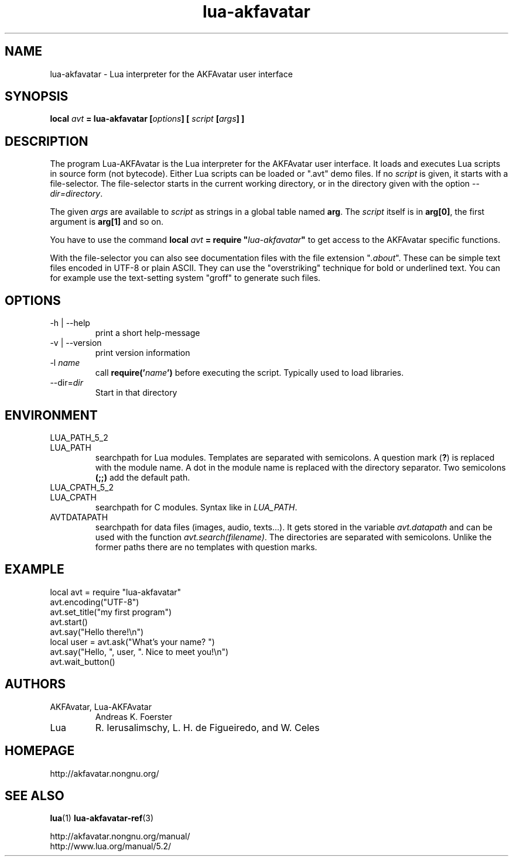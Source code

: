 .\" Process this file with
.\" groff -man -Tutf8 lua-akfavatar.1
.\"
.TH "lua-akfavatar" 1 2012-04-09 AKFAvatar
.
.SH NAME
lua-akfavatar \- Lua interpreter for the AKFAvatar user interface
.
.SH SYNOPSIS
.BI "local " avt " = lua-akfavatar [" options "] [" " script " "[" args "] ]"
.
.SH DESCRIPTION
The program Lua-AKFAvatar is the Lua interpreter for the AKFAvatar
user interface.
It loads and executes Lua scripts in source form (not bytecode).
Either Lua scripts can be loaded or ".avt" demo files.
If no
.I script
is given, it starts with a file-selector.  The file-selector starts in
the current working directory, or in the directory given with the option
.IR --dir=directory .
.PP
The given
.I args
are available to
.I script
as strings in a global table named
.BR arg .
The
.I script
itself is in
.BR arg[0] ,
the first argument is
.B arg[1]
and so on.
.PP
You have to use the command
.BI "local " avt " = require """ lua-akfavatar """"
to get access to the AKFAvatar specific functions.
.PP
With the file-selector you can also see documentation files
with the file extension
.RI """" .about """."
These can be simple text files encoded in UTF-8 or plain ASCII.
They can use the "overstriking" technique for bold or underlined text.
You can for example use the text-setting system "groff" to generate
such files.
.
.SH OPTIONS
.IP "-h | --help"
print a short help-message
.IP "-v | --version"
print version information
.TP
.RI "-l " name
call
.BI require(' name ')
before executing the script.
Typically used to load libraries.
.TP
.RI --dir= dir
Start in that directory
.
.SH ENVIRONMENT
.TP
LUA_PATH_5_2
.TQ
LUA_PATH
searchpath for Lua modules.
Templates are separated with semicolons.
A question mark
.RB ( ? )
is replaced with the module name.
A dot in the module name is replaced with the directory separator.
Two semicolons
.B (;;)
add the default path.
.TP
LUA_CPATH_5_2
.TQ
LUA_CPATH
searchpath for C modules.  Syntax like in
.IR LUA_PATH .
.TP
AVTDATAPATH
searchpath for data files (images, audio, texts...).
It gets stored in the variable
.I avt.datapath
and can be used with the function
.IR avt.search(filename) .
The directories are separated with semicolons.
Unlike the former paths there are no templates with question marks.
.
.SH EXAMPLE
.nf
local avt = require "lua-akfavatar"
avt.encoding("UTF-8")
avt.set_title("my first program")
avt.start()
avt.say("Hello there!\\n")
local user = avt.ask("What's your name? ")
avt.say("Hello, ", user, ". Nice to meet you!\\n")
avt.wait_button()
.fi
.
.SH AUTHORS
.IP "AKFAvatar, Lua-AKFAvatar"
Andreas K. Foerster
.IP "Lua"
R. Ierusalimschy, L. H. de Figueiredo, and W. Celes
.
.SH HOMEPAGE
http://akfavatar.nongnu.org/
.
.SH "SEE ALSO"
.BR lua (1)
.BR lua-akfavatar-ref (3)
.PP
http://akfavatar.nongnu.org/manual/
.br
http://www.lua.org/manual/5.2/
